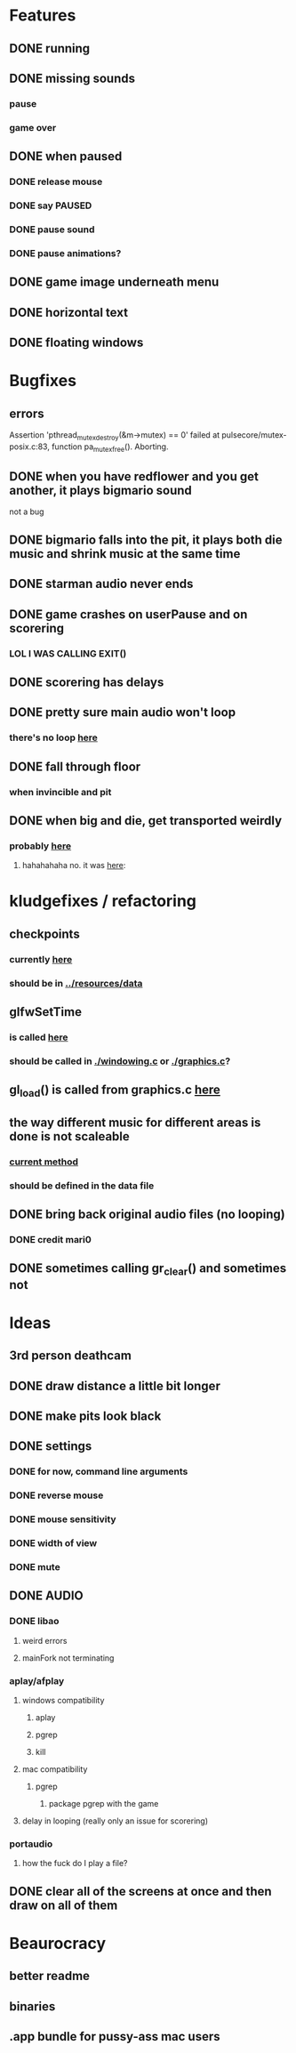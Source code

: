 * Features
** DONE running
CLOSED: [2019-02-21 Thu 11:14]
** DONE missing sounds
CLOSED: [2016-10-27 Thu 14:24]
*** pause
*** game over
** DONE when paused
CLOSED: [2016-10-23 Sun 10:22]
*** DONE release mouse
CLOSED: [2016-10-20 Thu 21:29]
*** DONE say PAUSED
CLOSED: [2016-10-20 Thu 20:50]
*** DONE pause sound
CLOSED: [2016-10-23 Sun 09:54]
*** DONE pause animations?
CLOSED: [2016-10-20 Thu 20:50]
** DONE game image underneath menu
CLOSED: [2016-10-20 Thu 17:54]
** DONE horizontal text
CLOSED: [2016-10-20 Thu 16:04]
** DONE floating windows
CLOSED: [2016-10-20 Thu 14:11]
* Bugfixes
** errors
Assertion 'pthread_mutex_destroy(&m->mutex) == 0' failed at pulsecore/mutex-posix.c:83, function pa_mutex_free(). Aborting.
** DONE when you have redflower and you get another, it plays bigmario sound
CLOSED: [2016-10-30 Sun 12:05]
not a bug
** DONE bigmario falls into the pit, it plays both die music and shrink music at the same time
CLOSED: [2016-10-30 Sun 11:52]
** DONE starman audio never ends
CLOSED: [2016-10-30 Sun 11:33]
** DONE game crashes on userPause and on scorering
CLOSED: [2016-10-27 Thu 19:29]
*** LOL I WAS CALLING EXIT()
** DONE scorering has delays
CLOSED: [2016-10-27 Thu 19:25]
** DONE pretty sure main audio won't loop
CLOSED: [2016-10-23 Sun 08:35]
*** there's no loop [[./audio.c::114][here]]
** DONE fall through floor
CLOSED: [2016-10-21 Fri 04:09]
*** when invincible and pit
** DONE when big and die, get transported weirdly
CLOSED: [2016-10-21 Fri 04:06]
*** probably [[./gamelogic.c::33][here]]
**** hahahahaha no. it was [[./mechanics.c::89][here]]:
* kludgefixes / refactoring
** checkpoints
*** currently [[./gamelogic.c::162][here]]
*** should be in [[../resources/data]]
** glfwSetTime
*** is called [[./ main.c::25][here]]
*** should be called in [[./windowing.c]] or [[./graphics.c]]?
** gl_load() is called from graphics.c [[./graphics.c::218][here]]
** the way different music for different areas is done is not scaleable
*** [[./gamelogic.c::115][current method]]
*** should be defined in the data file
** DONE bring back original audio files (no looping)
CLOSED: [2016-10-23 Sun 09:24]
*** DONE credit mari0
CLOSED: [2016-10-30 Sun 11:33]
** DONE sometimes calling gr_clear() and sometimes not
CLOSED: [2016-10-21 Fri 00:24]
* Ideas
** 3rd person deathcam
** DONE draw distance a little bit longer
CLOSED: [2016-10-30 Sun 13:55]
** DONE make pits look black
CLOSED: [2016-10-30 Sun 13:55]
** DONE settings
CLOSED: [2016-10-30 Sun 13:41]
*** DONE for now, command line arguments
CLOSED: [2016-10-30 Sun 13:41]
*** DONE reverse mouse
CLOSED: [2016-10-30 Sun 13:41]
*** DONE mouse sensitivity
CLOSED: [2016-10-30 Sun 13:39]
*** DONE width of view
CLOSED: [2016-10-30 Sun 13:25]
*** DONE mute
CLOSED: [2016-10-30 Sun 13:11]
** DONE AUDIO
CLOSED: [2016-10-30 Sun 11:35]
*** DONE libao
CLOSED: [2016-10-30 Sun 11:34]
**** weird errors
**** mainFork not terminating
*** aplay/afplay
**** windows compatibility
***** aplay
***** pgrep
***** kill
**** mac compatibility
***** pgrep
****** package pgrep with the game
**** delay in looping (really only an issue for scorering)
*** portaudio
**** how the fuck do I play a file?
** DONE clear all of the screens at once and then draw on all of them
CLOSED: [2016-10-21 Fri 00:24]
* Beaurocracy
** better readme
** binaries
** .app bundle for pussy-ass mac users
